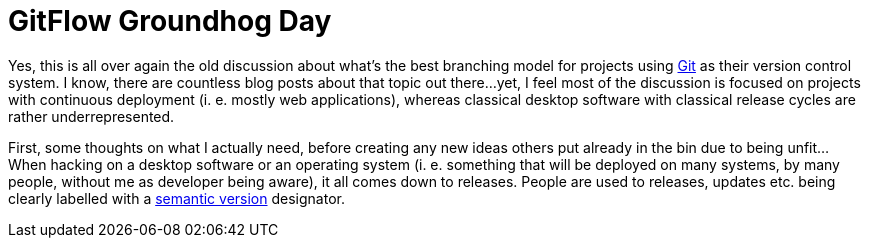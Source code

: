 = GitFlow Groundhog Day
// :published_at: 2019-01-31
:hp-tags: Development, Git, GitHub,

Yes, this is all over again the old discussion about what's the best branching
model for projects using https://git-scm.com/[Git] as their version control
system. I know, there are countless blog posts about that topic out there...
yet, I feel most of the discussion is focused on projects with continuous
deployment (i. e. mostly web applications), whereas classical desktop software
with classical release cycles are rather underrepresented.

First, some thoughts on what I actually need, before creating any new ideas
others put already in the bin due to being unfit... When hacking on a desktop
software or an operating system (i. e. something that will be deployed on
many systems, by many people, without me as developer being aware), it all
comes down to releases. People are used to releases, updates etc. being clearly
labelled with a http://semver.org/[semantic version] designator.
